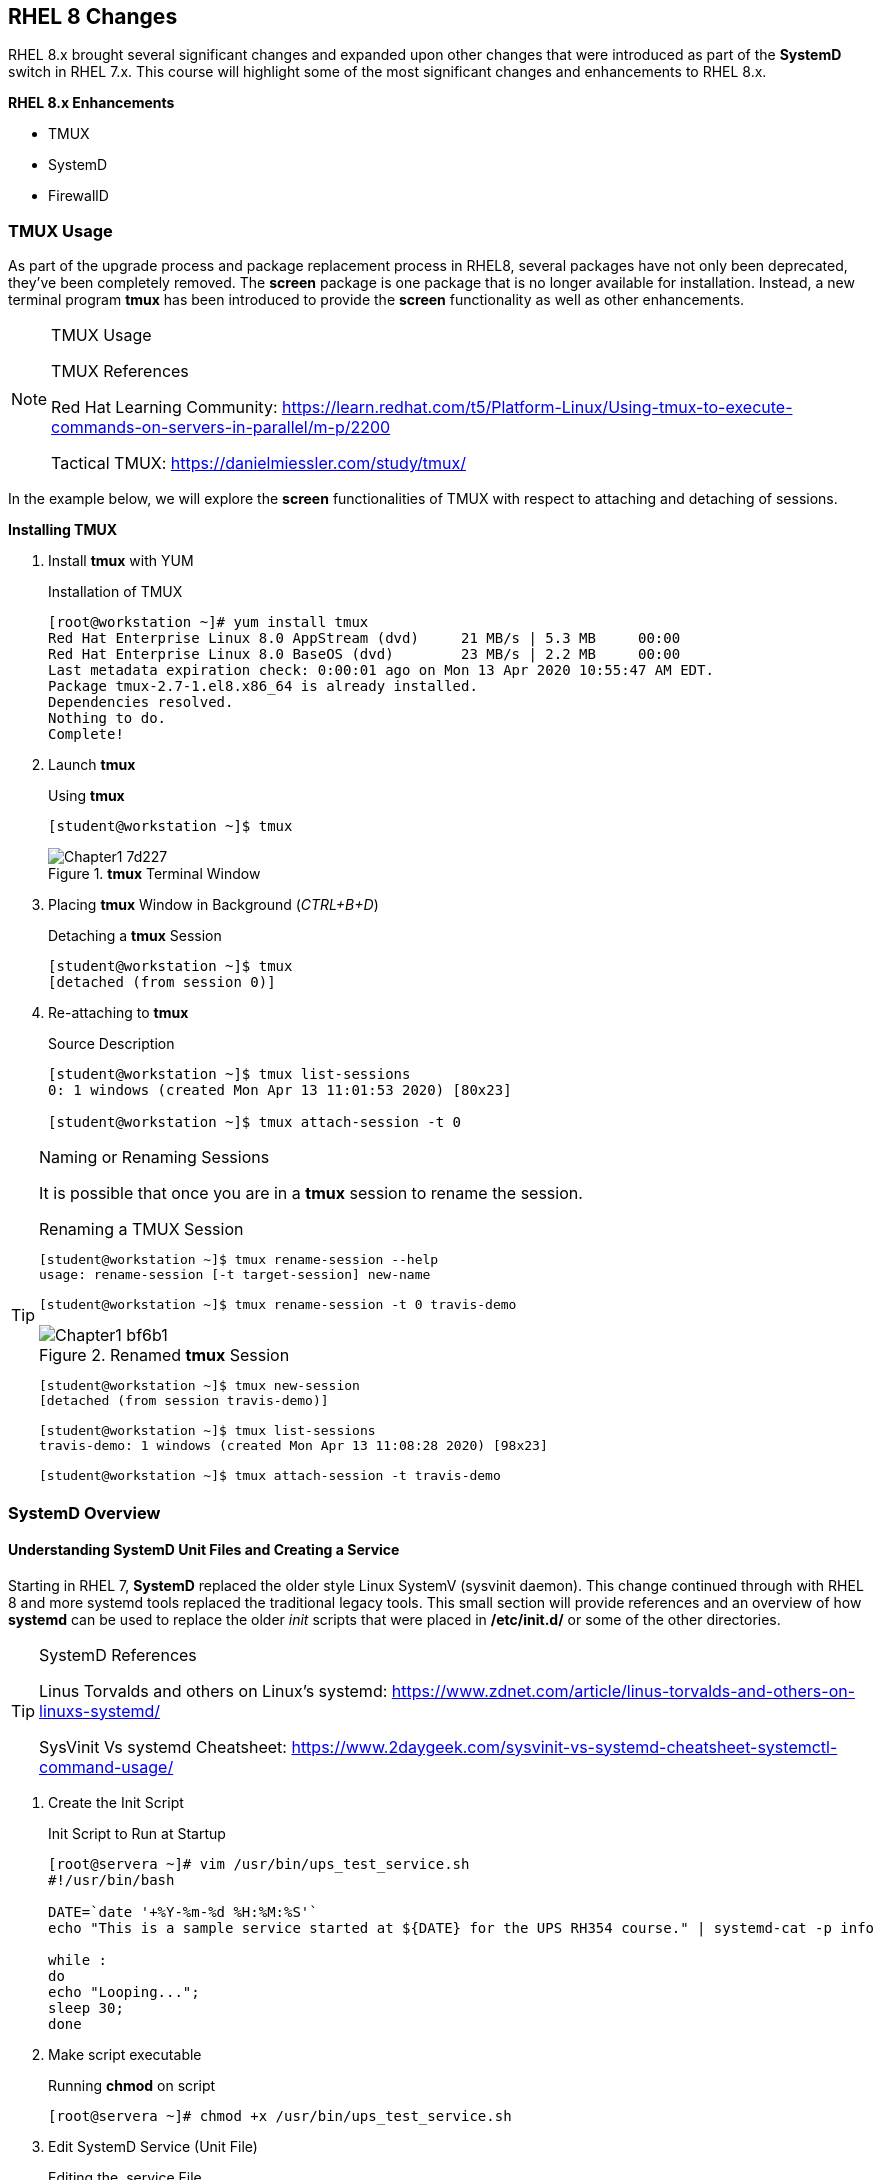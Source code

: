 ifndef::env-github[:icons: font]
ifdef::env-github[]
:status:
:outfilesuffix: .adoc
:caution-caption: :fire:
:important-caption: :exclamation:
:note-caption: :paperclip:
:tip-caption: :bulb:
:warning-caption: :warning:
endif::[]
:imagesdir: images/

== RHEL 8 Changes

RHEL 8.x brought several significant changes and expanded upon other changes that were introduced as part of the *SystemD* switch in RHEL 7.x. This course will highlight some of the most significant changes and enhancements to RHEL 8.x.

.*RHEL 8.x Enhancements*
* TMUX
* SystemD
* FirewallD


=== TMUX Usage

As part of the upgrade process and package replacement process in RHEL8, several packages have not only been deprecated, they've been completely removed. The *screen* package is one package that is no longer available for installation. Instead, a new terminal program *tmux* has been introduced to provide the *screen* functionality as well as other enhancements.

.TMUX Usage
[NOTE]
=====
TMUX References

Red Hat Learning Community: https://learn.redhat.com/t5/Platform-Linux/Using-tmux-to-execute-commands-on-servers-in-parallel/m-p/2200

Tactical TMUX: https://danielmiessler.com/study/tmux/
=====

In the example below, we will explore the *screen* functionalities of TMUX with respect to attaching and detaching of sessions.

*Installing TMUX*

. Install *tmux* with YUM
+
.Installation of TMUX
[source,bash]
----
[root@workstation ~]# yum install tmux
Red Hat Enterprise Linux 8.0 AppStream (dvd)     21 MB/s | 5.3 MB     00:00
Red Hat Enterprise Linux 8.0 BaseOS (dvd)        23 MB/s | 2.2 MB     00:00
Last metadata expiration check: 0:00:01 ago on Mon 13 Apr 2020 10:55:47 AM EDT.
Package tmux-2.7-1.el8.x86_64 is already installed.
Dependencies resolved.
Nothing to do.
Complete!
----

. Launch *tmux*
+
.Using *tmux*
[source,yaml]
----
[student@workstation ~]$ tmux
----
+
image::Chapter1-7d227.png[title="*tmux* Terminal Window", align="center"]

. Placing *tmux* Window in Background (_CTRL+B+D_)
+
.Detaching a *tmux* Session
[source,yaml]
----
[student@workstation ~]$ tmux
[detached (from session 0)]

----

. Re-attaching to *tmux*
+
.Source Description
[source,bash]
----
[student@workstation ~]$ tmux list-sessions
0: 1 windows (created Mon Apr 13 11:01:53 2020) [80x23]

[student@workstation ~]$ tmux attach-session -t 0
----

.Naming or Renaming Sessions
[TIP]
====
It is possible that once you are in a *tmux* session to rename the session.

.Renaming a TMUX Session
[source,yaml]
----
[student@workstation ~]$ tmux rename-session --help
usage: rename-session [-t target-session] new-name

[student@workstation ~]$ tmux rename-session -t 0 travis-demo
----
image::Chapter1-bf6b1.png[title="Renamed *tmux* Session", align="center"]

[source,bash]
----
[student@workstation ~]$ tmux new-session
[detached (from session travis-demo)]

[student@workstation ~]$ tmux list-sessions
travis-demo: 1 windows (created Mon Apr 13 11:08:28 2020) [98x23]

[student@workstation ~]$ tmux attach-session -t travis-demo
----
====

=== SystemD Overview

==== Understanding SystemD Unit Files and Creating a Service

Starting in RHEL 7, *SystemD* replaced the older style Linux SystemV (sysvinit daemon). This change continued through with RHEL 8 and more systemd tools replaced the traditional legacy tools. This small section will provide references and an overview of how *systemd* can be used to replace the older _init_ scripts that were placed in */etc/init.d/* or some of the other directories.

.SystemD References
[TIP]
====
Linus Torvalds and others on Linux's systemd: https://www.zdnet.com/article/linus-torvalds-and-others-on-linuxs-systemd/

SysVinit Vs systemd Cheatsheet: https://www.2daygeek.com/sysvinit-vs-systemd-cheatsheet-systemctl-command-usage/
====

. Create the Init Script
+
.Init Script to Run at Startup
[source,bash]
----
[root@servera ~]# vim /usr/bin/ups_test_service.sh
#!/usr/bin/bash

DATE=`date '+%Y-%m-%d %H:%M:%S'`
echo "This is a sample service started at ${DATE} for the UPS RH354 course." | systemd-cat -p info

while :
do
echo "Looping...";
sleep 30;
done
----

. Make script executable
+
.Running *chmod* on script
[source,bash]
----
[root@servera ~]# chmod +x /usr/bin/ups_test_service.sh
----


. Edit SystemD Service (Unit File)
+
.Editing the .service File
[source,bash]
----
[root@servera ~]# vim /etc/systemd/system/ups_test_service.service

[Unit]
Description=UPS example systemd service.

[Service]
Type=simple
ExecStart=/bin/bash /usr/bin/ups_test_service.sh

[Install]
WantedBy=multi-user.target
----

. Fix Permissions on *.service* File
+
.Running *chmod* on .service File
[source,bash]
----
[root@servera ~]# chmod 644 /etc/systemd/system/ups_test_service.service
----

.SystemD Services
[NOTE]
====
Once a script has been created and made executable and a service file has properly been created and placed in */etc/systemd/system/* directory it is possible to use the *systemctl* command to interact with the service file and make it active on boot.
====


.Default SystemD Directories
[IMPORTANT]
====
It is important to note that there are several default SystemD directories. When defining your own files, the proper location is to place them in */etc/systemd*. There is more information available in other Red Hat courses, specifically the RH442 Performance Tuning course.

Default Location: */lib/systemd/*
====

. Starting and Enabling a Custom Service
+
.Controlling a Custom Service with *systemctl*
[source,bash]
----
[root@servera ~]# systemctl enable ups_test_service.service --now
Created symlink /etc/systemd/system/multi-user.target.wants/ups_test_service.service → /etc/systemd/system/ups_test_service.service.
----

. Checking Status of a Custom Service
+
.Using *systemctl* to Check Service Status
[source,bash]
----
[root@servera ~]# systemctl status ups_test_service.service
● ups_test_service.service - UPS example systemd service.
   Loaded: loaded (/etc/systemd/system/ups_test_service.service; enab>
   Active: active (running) since Wed 2020-05-20 18:08:22 EDT; 19s ago
 Main PID: 2136 (bash)
    Tasks: 2 (limit: 23896)
   Memory: 940.0K
   CGroup: /system.slice/ups_test_service.service
           ├─2136 /bin/bash /usr/bin/ups_test_service.sh
           └─2140 sleep 30

May 20 18:08:22 servera.lab.example.com systemd[1]: Started UPS examp>
May 20 18:08:22 servera.lab.example.com bash[2136]: Looping..
----

. Checking */var/log/messages* for Custom Service
+
.Seaching Log file for Custom Service
[source,bash]
----
[root@servera ~]# grep -i ups /var/log/messages
May 20 18:08:22 jegui journal[2139]: This is a sample service started at 2020-05-20 18:08:22 for the UPS RH354 course.
----

.SystemD References
[TIP]
====

Creating a Service at Boot: https://www.linode.com/docs/quick-answers/linux/start-service-at-boot/

Overview of SystemD for RHEL7: https://access.redhat.com/articles/754933

Converting traditional sysV init scripts to Red Hat Enterprise Linux 7 systemd unit files: https://www.redhat.com/en/blog/converting-traditional-sysv-init-scripts-red-hat-enterprise-linux-7-systemd-unit-files


Creating and Modifying SystemD Unit Files: https://access.redhat.com/documentation/en-us/red_hat_enterprise_linux/7/html/system_administrators_guide/sect-managing_services_with_systemd-unit_files

Creating a Linux service with systemd: https://medium.com/@benmorel/creating-a-linux-service-with-systemd-611b5c8b91d6

How to create systemd service unit in Linux: https://linuxconfig.org/how-to-create-systemd-service-unit-in-linux
====


=== FirewallD

Beginning in RHEL 8.0, Red Hat moved away from *iptables* as the back-end firewall implementation and instead moved to NFTables. However, the introduction of FirewallD and the *firewall-cmd* management commands implemented in RHEL 7.x have evolved and leveraging FirewallD is still the preferred firewall management solution in RHEL 8.x.

==== FirewallD Service Definitions

FirewallD was introduced in RHEL7 as part of the SystemD transition and a new way to manage firewalls without using the underlying firewall implementation (*iptables*). FirewallD with *firewall-cmd* continues to be used in RHEL8 as the preferred method of managing and maintaining firewall rules.

.FirewallD Resources
[NOTE]
====
https://firewalld.org/

https://www.liquidweb.com/kb/an-introduction-to-firewalld/

https://cheatography.com/mikael-leberre/cheat-sheets/firewall-cmd/
====

==== The *firewall-cmd* Utility

The *firewall-cmd* utility is the primary method to manage and interact with firewall rules on RHEL7/8 systems. The *firewall-cmd* utility supports BASH completion and allows firewall rules to be added based on defined services or by specifying ports/protocols.

.Allowing HTTP through the Firewall by Port/Protocol
[source,bash]
----
[root@servera ~]# firewall-cmd --add-port=80/tcp
success

[root@servera ~]# firewall-cmd --list-all
public (active)
  target: default
  icmp-block-inversion: no
  interfaces: enp1s0
  sources:
  services: cockpit dhcpv6-client ssh
  ports: 80/tcp
  protocols:
  masquerade: no
  forward-ports:
  source-ports:
  icmp-blocks:
  rich rules:

[root@servera ~]# firewall-cmd --remove-port=80/tcp
success
----

.Allowing HTTP through the Firewall by Service
[source,bash]
----
[root@servera ~]# firewall-cmd --add-service=
Display all 154 possibilities? (y or n)

[root@servera ~]# firewall-cmd --add-service=http
success

[root@servera ~]# firewall-cmd --list-all
public (active)
  target: default
  icmp-block-inversion: no
  interfaces: enp1s0
  sources:
  services: cockpit dhcpv6-client http ssh
  ports:
  protocols:
  masquerade: no
  forward-ports:
  source-ports:
  icmp-blocks:
  rich rules:
----

.*firewall-cmd* Usage Warning
[WARNING]
====
The *firewall-cmd* utility can be used to make changes to the running firewall as shown in the examples above. This does not make changes to the firewall config file. In order to make the changes to the configuration file, it is necessary to use the *--permanent* options to have the changes written to a file.

When using *--permanent*, and you are not making changes to the current firewall runtime, it is also necessary to use: *firewall-cmd --reload* to reload or load new firewall rules from the firewall configuration file.
====

.Important Header
[IMPORTANT]
====
It is important to note that presently the Red Hat Web Console (cockpit) only supports management of *firewalld* using defined services.
====

==== FirewallD Files and Locations

FirewallD has a few locations for files both for configuration and usage. As with most configuration files on a Linux system, those rely in */etc/*. The user configurable files for FirewallD also reside in */etc/*. Default configuration files for services, zones, and other FirewallD functionality resides in */usr/lib/firewalld*. This location contains all defined services files and default configuration files for FirewallD and used by the *firewall-cmd* utility.

.FirewallD Configuration Files
[source,bash]
----
[root@servera ~]# tree /etc/firewalld/
/etc/firewalld/
├── firewalld.conf
├── helpers
├── icmptypes
├── ipsets
├── lockdown-whitelist.xml
├── services
└── zones
    ├── public.xml
    └── public.xml.old

5 directories, 4 files

----

.FirewallD Default Configuration Files
[source,bash]
----
[root@servera ~]# tree /usr/lib/firewalld/
/usr/lib/firewalld/
├── helpers
│   ├── amanda.xml
│   ├── ftp.xml
│   ├── h323.xml
│   ├── irc.xml
│   ├── netbios-ns.xml
│   ├── pptp.xml
│   ├── proto-gre.xml
... output omitted ...
└── zones
    ├── block.xml
    ├── dmz.xml
    ├── drop.xml
    ├── external.xml
    ├── home.xml
    ├── internal.xml
    ├── public.xml
    ├── trusted.xml
    └── work.xml

5 directories, 222 files
----

==== Defining a Custom Service File

It is possible to define custom *firewalld* service files. These files can be used for your environments for custom applications or custom firewall rules. These service files can also be checked into a version control system such as *git*.

.Creating a Custom Service File using Existing File as Base
[TIP]
====
It is easiest to take an existing service file, copy it to the */etc/firewalld/services* directory, rename and edit the file.
====

. Copy existing FirewallD service file to */etc/firewalld/services*
+
.Using SSH Service File as a Starting Point
[source,bash]
----
[root@servera ~]# cp /usr/lib/firewalld/services/ssh.xml /etc/firewalld/services/custom_ssh.xml
----

. Edit the file and specify the new options
+
.Edit the Custom SSH Service Definition
[source,bash]
----
[root@servera ~]# vim /etc/firewalld/services/custom_ssh.xml
<?xml version="1.0" encoding="utf-8"?>
<service>
  <short>SSH_Custom</short>
  <description>This is a custom SSH service definition for paranoid people that don't want to run SSH on the default port of 22. This will allow SSH to run on the port 8022 to meet our defined security guidance.</description>
  <port protocol="tcp" port="8022"/>
</service>
----

. Listing FirewallD Services to Verify New Service
+
.Getting Listing of FirewallD Services
[source,bash]
----
[root@servera ~]# firewall-cmd --get-services | grep custom_ssh
----

.FirewallD Delays in Discovering a Service
[CAUTION]
====
Depending on system speed and refreshing of FirewallD daemon, the new service might not be picked up immediately. It will be discovered or if you are in a hurry, you can run *firewall-cmd --reload* command to immediately have the service discovered and available.
====

==== FirewallD Configuration Files

As stated above, the main FirewallD configuration files are located in */etc/firewalld*. To specifically change or view the configuration file on the system, you generally want to look at the firewalls in the *Firewall Zone*. This is found by opening the corresponding zone file in */etc/firewalld/zones* directory.

. Viewing Firewall configuration for the Public Zone.
+
.FirewallD Configuration for Public
[source,bash]
----
[root@servera ~]# cat /etc/firewalld/zones/public.xml
<?xml version="1.0" encoding="utf-8"?>
<zone>
  <short>Public</short>
  <description>For use in public areas. You do not trust the other computers on networks to not harm your computer. Only selected incoming connections are accepted.</description>
  <service name="ssh"/>
  <service name="dhcpv6-client"/>
  <service name="cockpit"/>
</zone>
----

. Adding a custom service
+
.Adding our new Service
[source,bash]
----
[root@servera ~]# firewall-cmd --add-service=custom_ssh --permanent
success
----

. Verifying Firewall configuration for the Public Zone.
+
.FirewallD Configuration for Public with Custom Service
[source,bash]
----
[root@servera ~]# cat /etc/firewalld/zones/public.xml
<?xml version="1.0" encoding="utf-8"?>
<zone>
  <short>Public</short>
  <description>For use in public areas. You do not trust the other computers on networks to not harm your computer. Only selected incoming connections are accepted.</description>
  <service name="ssh"/>
  <service name="dhcpv6-client"/>
  <service name="cockpit"/>
  <service name="custom_ssh"/>
</zone>
----

=== Cockpit

Another change with RHEL 8.x was with the graphical server and the desktop manager. The X11 project and XWindows has been replaced largely with Wayland/Gnome3 as the graphical rendering environment of choice. These changes introduced some dependencies on the graphical management of several system services and components. The Wayland change no longer supports the X11 forwarding, so it was necessary to build tools or extend existing tools to be managed differently. The *cockpit* project was utilized and implemented in RHEL 8 as the new Red Hat Web Management Console which brought in numerous plugins allowing these services to be managed graphically within a standard web browser.

.Red Hat Web Management Console
[IMPORTANT]
====
Leverage portions of the RH354 text around Cockpit and the Red Hat Web Management Console before looking at the additional Cockpit pacakges.
====

==== Installing Additional Cockpit Packages

.Install all Base Cockpit Packages
[source,bash]
----
[root@servera ~]# yum install cockpit*
----

image::Chapter3-0692a.png[title="Cockpit Dashboard", align="center"]


.Cockpit Plugin and Package Availability
[IMPORTANT]
====
Using the installation method above will install all Cockpit packages and plugins that are available in currently subscribed channels. However, not all components will work until additional back-end components are installed. For example, the *Composer* cockpit plugins need composer and other items installed in order to be able to be fully utilized. This installation gives the *Cockpit Dashboard Plugin* which allows connecting to multiple Web Consoles.
====


===== Cockpit to Manage Multiple Systems

It is possible to use a single *cockpit* Interface to manage multiple servers.

. Ensure cockpit socket/service is running and configured on all systems.
+
.Test and Enable Cockpit
[source,bash]
----
[student@workstation ~]$ ssh root@servera
Activate the web console with: systemctl enable --now cockpit.socket

[root@servera ~]# systemctl enable --now cockpit.socket
Created symlink /etc/systemd/system/sockets.target.wants/cockpit.socket → /usr/lib/systemd/system/cockpit.socket.
----

. Connect to the Cockpit Web Console
+
image::Chapter3-c05bc.png[title="Red Hat Web Console (cockpit)", align="center"]

. Add another Web Console from the Cockpit Dashboard
.. Navigate to the Dashboard
.. Click the "+" and complete the information
+
image::Chapter3-cfa22.png[title="Adding Additional machines", align="center"]

. Verify the System Fingerprint and click *Connect*
image::Chapter3-87075.png[title="Fingerprint Verification", align="center"]

. It is now possible to switch systems from the System Drop-down menu
+
image::Chapter3-f67ec.png[title="Switching Systems", align="center"]
